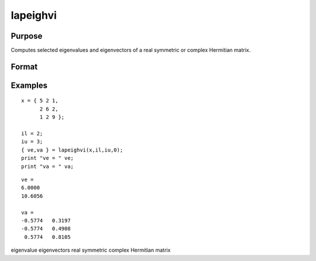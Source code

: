 
lapeighvi
==============================================

Purpose
----------------

Computes selected eigenvalues and eigenvectors of a real symmetric or complex Hermitian matrix.

Format
----------------
.. function:: lapeighvi(x,  il,  iu,  abstol)

    :param x: real symmetric or complex Hermitian.
    :type x: NxN matrix

    :param il: index of the smallest desired eigenvalue ranking them from smallest to largest.
    :type il: scalar

    :param iu: index of the largest desired eigenvalue,  iu must be greater than  il.
    :type iu: scalar

    :param abstol: the absolute error tolerance for the
        eigenvalues. An approximate eigenvalue is accepted as converged when it is determined to lie in an interval
        [a,  b] of width less than or equal to abstol + EPS*max(|a|, |b|), where
        EPS is machine precision. If abstol is less than or equal to zero, then EPS*||T|| will be used in its place,
        where  T is the tridiagonal matrix obtained by reducing the input matrix to tridiagonal form.
    :type abstol: scalar

    :returns: ve (*TODO*), (iu- il+1)x1 vector, eigenvalues.

    :returns: va (*TODO*), Nx(iu- il+1) matrix, eigenvectors.

Examples
----------------

::

    x = { 5 2 1,
          2 6 2,
          1 2 9 };
     
    il = 2;
    iu = 3;
    { ve,va } = lapeighvi(x,il,iu,0);
    print "ve = " ve;
    print "va = " va;

::

    ve =
    6.0000
    10.6056
    
    va =
    -0.5774   0.3197
    -0.5774   0.4908
     0.5774   0.8105

.. seealso:: Functions :func:`lapeighvb`, :func:`lapeighb`

eigenvalue eigenvectors real symmetric complex Hermitian matrix
